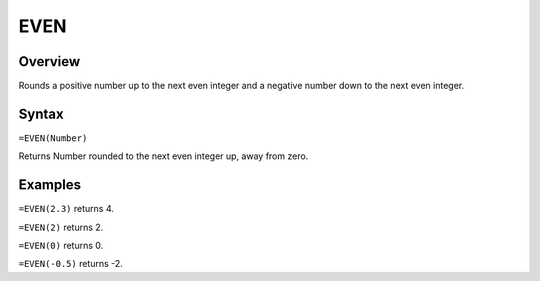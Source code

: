 ====
EVEN
====

Overview
--------

Rounds a positive number up to the next even integer and a negative number down to the next even integer.

Syntax
------

``=EVEN(Number)``

Returns Number rounded to the next even integer up, away from zero.

Examples
--------

``=EVEN(2.3)`` returns 4.

``=EVEN(2)`` returns 2.

``=EVEN(0)`` returns 0.

``=EVEN(-0.5)`` returns -2. 
